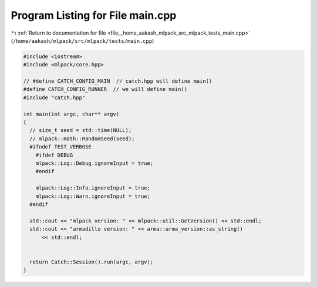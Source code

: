 
.. _program_listing_file__home_aakash_mlpack_src_mlpack_tests_main.cpp:

Program Listing for File main.cpp
=================================

|exhale_lsh| :ref:`Return to documentation for file <file__home_aakash_mlpack_src_mlpack_tests_main.cpp>` (``/home/aakash/mlpack/src/mlpack/tests/main.cpp``)

.. |exhale_lsh| unicode:: U+021B0 .. UPWARDS ARROW WITH TIP LEFTWARDS

.. code-block:: cpp

   
   #include <iostream>
   #include <mlpack/core.hpp>
   
   // #define CATCH_CONFIG_MAIN  // catch.hpp will define main()
   #define CATCH_CONFIG_RUNNER  // we will define main()
   #include "catch.hpp"
   
   int main(int argc, char** argv)
   {
     // size_t seed = std::time(NULL);
     // mlpack::math::RandomSeed(seed);
     #ifndef TEST_VERBOSE
       #ifdef DEBUG
       mlpack::Log::Debug.ignoreInput = true;
       #endif
   
       mlpack::Log::Info.ignoreInput = true;
       mlpack::Log::Warn.ignoreInput = true;
     #endif
   
     std::cout << "mlpack version: " << mlpack::util::GetVersion() << std::endl;
     std::cout << "armadillo version: " << arma::arma_version::as_string()
         << std::endl;
   
   
     return Catch::Session().run(argc, argv);
   }
